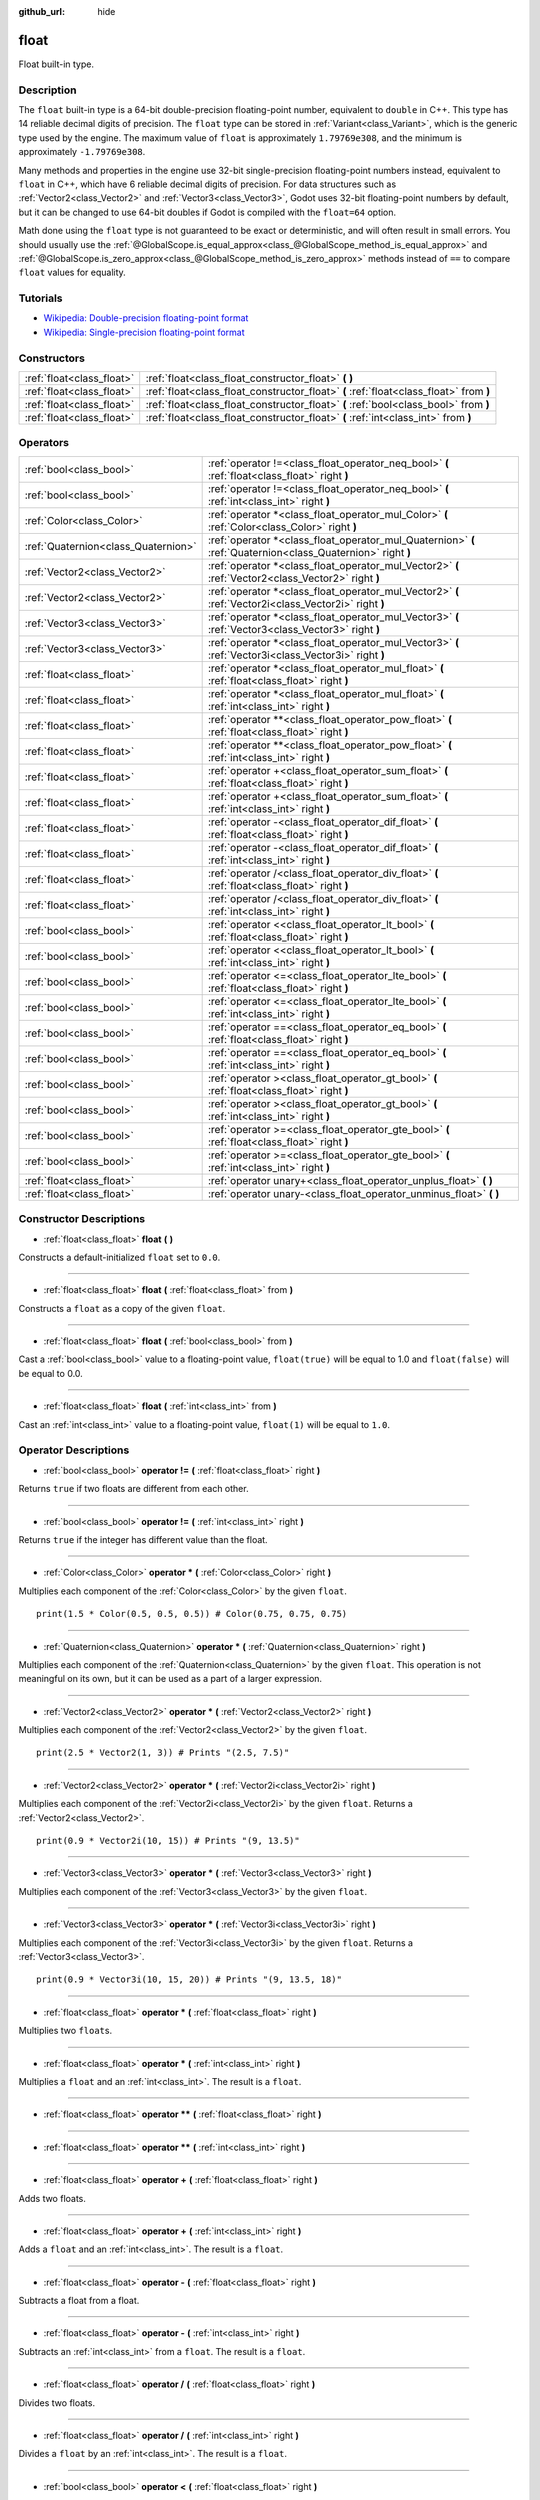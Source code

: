 :github_url: hide

.. Generated automatically by doc/tools/make_rst.py in Godot's source tree.
.. DO NOT EDIT THIS FILE, but the float.xml source instead.
.. The source is found in doc/classes or modules/<name>/doc_classes.

.. _class_float:

float
=====

Float built-in type.

Description
-----------

The ``float`` built-in type is a 64-bit double-precision floating-point number, equivalent to ``double`` in C++. This type has 14 reliable decimal digits of precision. The ``float`` type can be stored in :ref:`Variant<class_Variant>`, which is the generic type used by the engine. The maximum value of ``float`` is approximately ``1.79769e308``, and the minimum is approximately ``-1.79769e308``.

Many methods and properties in the engine use 32-bit single-precision floating-point numbers instead, equivalent to ``float`` in C++, which have 6 reliable decimal digits of precision. For data structures such as :ref:`Vector2<class_Vector2>` and :ref:`Vector3<class_Vector3>`, Godot uses 32-bit floating-point numbers by default, but it can be changed to use 64-bit doubles if Godot is compiled with the ``float=64`` option.

Math done using the ``float`` type is not guaranteed to be exact or deterministic, and will often result in small errors. You should usually use the :ref:`@GlobalScope.is_equal_approx<class_@GlobalScope_method_is_equal_approx>` and :ref:`@GlobalScope.is_zero_approx<class_@GlobalScope_method_is_zero_approx>` methods instead of ``==`` to compare ``float`` values for equality.

Tutorials
---------

- `Wikipedia: Double-precision floating-point format <https://en.wikipedia.org/wiki/Double-precision_floating-point_format>`__

- `Wikipedia: Single-precision floating-point format <https://en.wikipedia.org/wiki/Single-precision_floating-point_format>`__

Constructors
------------

+---------------------------+----------------------------------------------------------------------------------------+
| :ref:`float<class_float>` | :ref:`float<class_float_constructor_float>` **(** **)**                                |
+---------------------------+----------------------------------------------------------------------------------------+
| :ref:`float<class_float>` | :ref:`float<class_float_constructor_float>` **(** :ref:`float<class_float>` from **)** |
+---------------------------+----------------------------------------------------------------------------------------+
| :ref:`float<class_float>` | :ref:`float<class_float_constructor_float>` **(** :ref:`bool<class_bool>` from **)**   |
+---------------------------+----------------------------------------------------------------------------------------+
| :ref:`float<class_float>` | :ref:`float<class_float_constructor_float>` **(** :ref:`int<class_int>` from **)**     |
+---------------------------+----------------------------------------------------------------------------------------+

Operators
---------

+-------------------------------------+--------------------------------------------------------------------------------------------------------------+
| :ref:`bool<class_bool>`             | :ref:`operator !=<class_float_operator_neq_bool>` **(** :ref:`float<class_float>` right **)**                |
+-------------------------------------+--------------------------------------------------------------------------------------------------------------+
| :ref:`bool<class_bool>`             | :ref:`operator !=<class_float_operator_neq_bool>` **(** :ref:`int<class_int>` right **)**                    |
+-------------------------------------+--------------------------------------------------------------------------------------------------------------+
| :ref:`Color<class_Color>`           | :ref:`operator *<class_float_operator_mul_Color>` **(** :ref:`Color<class_Color>` right **)**                |
+-------------------------------------+--------------------------------------------------------------------------------------------------------------+
| :ref:`Quaternion<class_Quaternion>` | :ref:`operator *<class_float_operator_mul_Quaternion>` **(** :ref:`Quaternion<class_Quaternion>` right **)** |
+-------------------------------------+--------------------------------------------------------------------------------------------------------------+
| :ref:`Vector2<class_Vector2>`       | :ref:`operator *<class_float_operator_mul_Vector2>` **(** :ref:`Vector2<class_Vector2>` right **)**          |
+-------------------------------------+--------------------------------------------------------------------------------------------------------------+
| :ref:`Vector2<class_Vector2>`       | :ref:`operator *<class_float_operator_mul_Vector2>` **(** :ref:`Vector2i<class_Vector2i>` right **)**        |
+-------------------------------------+--------------------------------------------------------------------------------------------------------------+
| :ref:`Vector3<class_Vector3>`       | :ref:`operator *<class_float_operator_mul_Vector3>` **(** :ref:`Vector3<class_Vector3>` right **)**          |
+-------------------------------------+--------------------------------------------------------------------------------------------------------------+
| :ref:`Vector3<class_Vector3>`       | :ref:`operator *<class_float_operator_mul_Vector3>` **(** :ref:`Vector3i<class_Vector3i>` right **)**        |
+-------------------------------------+--------------------------------------------------------------------------------------------------------------+
| :ref:`float<class_float>`           | :ref:`operator *<class_float_operator_mul_float>` **(** :ref:`float<class_float>` right **)**                |
+-------------------------------------+--------------------------------------------------------------------------------------------------------------+
| :ref:`float<class_float>`           | :ref:`operator *<class_float_operator_mul_float>` **(** :ref:`int<class_int>` right **)**                    |
+-------------------------------------+--------------------------------------------------------------------------------------------------------------+
| :ref:`float<class_float>`           | :ref:`operator **<class_float_operator_pow_float>` **(** :ref:`float<class_float>` right **)**               |
+-------------------------------------+--------------------------------------------------------------------------------------------------------------+
| :ref:`float<class_float>`           | :ref:`operator **<class_float_operator_pow_float>` **(** :ref:`int<class_int>` right **)**                   |
+-------------------------------------+--------------------------------------------------------------------------------------------------------------+
| :ref:`float<class_float>`           | :ref:`operator +<class_float_operator_sum_float>` **(** :ref:`float<class_float>` right **)**                |
+-------------------------------------+--------------------------------------------------------------------------------------------------------------+
| :ref:`float<class_float>`           | :ref:`operator +<class_float_operator_sum_float>` **(** :ref:`int<class_int>` right **)**                    |
+-------------------------------------+--------------------------------------------------------------------------------------------------------------+
| :ref:`float<class_float>`           | :ref:`operator -<class_float_operator_dif_float>` **(** :ref:`float<class_float>` right **)**                |
+-------------------------------------+--------------------------------------------------------------------------------------------------------------+
| :ref:`float<class_float>`           | :ref:`operator -<class_float_operator_dif_float>` **(** :ref:`int<class_int>` right **)**                    |
+-------------------------------------+--------------------------------------------------------------------------------------------------------------+
| :ref:`float<class_float>`           | :ref:`operator /<class_float_operator_div_float>` **(** :ref:`float<class_float>` right **)**                |
+-------------------------------------+--------------------------------------------------------------------------------------------------------------+
| :ref:`float<class_float>`           | :ref:`operator /<class_float_operator_div_float>` **(** :ref:`int<class_int>` right **)**                    |
+-------------------------------------+--------------------------------------------------------------------------------------------------------------+
| :ref:`bool<class_bool>`             | :ref:`operator <<class_float_operator_lt_bool>` **(** :ref:`float<class_float>` right **)**                  |
+-------------------------------------+--------------------------------------------------------------------------------------------------------------+
| :ref:`bool<class_bool>`             | :ref:`operator <<class_float_operator_lt_bool>` **(** :ref:`int<class_int>` right **)**                      |
+-------------------------------------+--------------------------------------------------------------------------------------------------------------+
| :ref:`bool<class_bool>`             | :ref:`operator <=<class_float_operator_lte_bool>` **(** :ref:`float<class_float>` right **)**                |
+-------------------------------------+--------------------------------------------------------------------------------------------------------------+
| :ref:`bool<class_bool>`             | :ref:`operator <=<class_float_operator_lte_bool>` **(** :ref:`int<class_int>` right **)**                    |
+-------------------------------------+--------------------------------------------------------------------------------------------------------------+
| :ref:`bool<class_bool>`             | :ref:`operator ==<class_float_operator_eq_bool>` **(** :ref:`float<class_float>` right **)**                 |
+-------------------------------------+--------------------------------------------------------------------------------------------------------------+
| :ref:`bool<class_bool>`             | :ref:`operator ==<class_float_operator_eq_bool>` **(** :ref:`int<class_int>` right **)**                     |
+-------------------------------------+--------------------------------------------------------------------------------------------------------------+
| :ref:`bool<class_bool>`             | :ref:`operator ><class_float_operator_gt_bool>` **(** :ref:`float<class_float>` right **)**                  |
+-------------------------------------+--------------------------------------------------------------------------------------------------------------+
| :ref:`bool<class_bool>`             | :ref:`operator ><class_float_operator_gt_bool>` **(** :ref:`int<class_int>` right **)**                      |
+-------------------------------------+--------------------------------------------------------------------------------------------------------------+
| :ref:`bool<class_bool>`             | :ref:`operator >=<class_float_operator_gte_bool>` **(** :ref:`float<class_float>` right **)**                |
+-------------------------------------+--------------------------------------------------------------------------------------------------------------+
| :ref:`bool<class_bool>`             | :ref:`operator >=<class_float_operator_gte_bool>` **(** :ref:`int<class_int>` right **)**                    |
+-------------------------------------+--------------------------------------------------------------------------------------------------------------+
| :ref:`float<class_float>`           | :ref:`operator unary+<class_float_operator_unplus_float>` **(** **)**                                        |
+-------------------------------------+--------------------------------------------------------------------------------------------------------------+
| :ref:`float<class_float>`           | :ref:`operator unary-<class_float_operator_unminus_float>` **(** **)**                                       |
+-------------------------------------+--------------------------------------------------------------------------------------------------------------+

Constructor Descriptions
------------------------

.. _class_float_constructor_float:

- :ref:`float<class_float>` **float** **(** **)**

Constructs a default-initialized ``float`` set to ``0.0``.

----

- :ref:`float<class_float>` **float** **(** :ref:`float<class_float>` from **)**

Constructs a ``float`` as a copy of the given ``float``.

----

- :ref:`float<class_float>` **float** **(** :ref:`bool<class_bool>` from **)**

Cast a :ref:`bool<class_bool>` value to a floating-point value, ``float(true)`` will be equal to 1.0 and ``float(false)`` will be equal to 0.0.

----

- :ref:`float<class_float>` **float** **(** :ref:`int<class_int>` from **)**

Cast an :ref:`int<class_int>` value to a floating-point value, ``float(1)`` will be equal to ``1.0``.

Operator Descriptions
---------------------

.. _class_float_operator_neq_bool:

- :ref:`bool<class_bool>` **operator !=** **(** :ref:`float<class_float>` right **)**

Returns ``true`` if two floats are different from each other.

----

- :ref:`bool<class_bool>` **operator !=** **(** :ref:`int<class_int>` right **)**

Returns ``true`` if the integer has different value than the float.

----

.. _class_float_operator_mul_Color:

- :ref:`Color<class_Color>` **operator *** **(** :ref:`Color<class_Color>` right **)**

Multiplies each component of the :ref:`Color<class_Color>` by the given ``float``.

::

    print(1.5 * Color(0.5, 0.5, 0.5)) # Color(0.75, 0.75, 0.75)

----

- :ref:`Quaternion<class_Quaternion>` **operator *** **(** :ref:`Quaternion<class_Quaternion>` right **)**

Multiplies each component of the :ref:`Quaternion<class_Quaternion>` by the given ``float``. This operation is not meaningful on its own, but it can be used as a part of a larger expression.

----

- :ref:`Vector2<class_Vector2>` **operator *** **(** :ref:`Vector2<class_Vector2>` right **)**

Multiplies each component of the :ref:`Vector2<class_Vector2>` by the given ``float``.

::

    print(2.5 * Vector2(1, 3)) # Prints "(2.5, 7.5)"

----

- :ref:`Vector2<class_Vector2>` **operator *** **(** :ref:`Vector2i<class_Vector2i>` right **)**

Multiplies each component of the :ref:`Vector2i<class_Vector2i>` by the given ``float``. Returns a :ref:`Vector2<class_Vector2>`.

::

    print(0.9 * Vector2i(10, 15)) # Prints "(9, 13.5)"

----

- :ref:`Vector3<class_Vector3>` **operator *** **(** :ref:`Vector3<class_Vector3>` right **)**

Multiplies each component of the :ref:`Vector3<class_Vector3>` by the given ``float``.

----

- :ref:`Vector3<class_Vector3>` **operator *** **(** :ref:`Vector3i<class_Vector3i>` right **)**

Multiplies each component of the :ref:`Vector3i<class_Vector3i>` by the given ``float``. Returns a :ref:`Vector3<class_Vector3>`.

::

    print(0.9 * Vector3i(10, 15, 20)) # Prints "(9, 13.5, 18)"

----

- :ref:`float<class_float>` **operator *** **(** :ref:`float<class_float>` right **)**

Multiplies two ``float``\ s.

----

- :ref:`float<class_float>` **operator *** **(** :ref:`int<class_int>` right **)**

Multiplies a ``float`` and an :ref:`int<class_int>`. The result is a ``float``.

----

.. _class_float_operator_pow_float:

- :ref:`float<class_float>` **operator **** **(** :ref:`float<class_float>` right **)**

----

- :ref:`float<class_float>` **operator **** **(** :ref:`int<class_int>` right **)**

----

.. _class_float_operator_sum_float:

- :ref:`float<class_float>` **operator +** **(** :ref:`float<class_float>` right **)**

Adds two floats.

----

- :ref:`float<class_float>` **operator +** **(** :ref:`int<class_int>` right **)**

Adds a ``float`` and an :ref:`int<class_int>`. The result is a ``float``.

----

.. _class_float_operator_dif_float:

- :ref:`float<class_float>` **operator -** **(** :ref:`float<class_float>` right **)**

Subtracts a float from a float.

----

- :ref:`float<class_float>` **operator -** **(** :ref:`int<class_int>` right **)**

Subtracts an :ref:`int<class_int>` from a ``float``. The result is a ``float``.

----

.. _class_float_operator_div_float:

- :ref:`float<class_float>` **operator /** **(** :ref:`float<class_float>` right **)**

Divides two floats.

----

- :ref:`float<class_float>` **operator /** **(** :ref:`int<class_int>` right **)**

Divides a ``float`` by an :ref:`int<class_int>`. The result is a ``float``.

----

.. _class_float_operator_lt_bool:

- :ref:`bool<class_bool>` **operator <** **(** :ref:`float<class_float>` right **)**

Returns ``true`` the left float is less than the right one.

----

- :ref:`bool<class_bool>` **operator <** **(** :ref:`int<class_int>` right **)**

Returns ``true`` if this ``float`` is less than the given :ref:`int<class_int>`.

----

.. _class_float_operator_lte_bool:

- :ref:`bool<class_bool>` **operator <=** **(** :ref:`float<class_float>` right **)**

Returns ``true`` the left integer is less than or equal to the right one.

----

- :ref:`bool<class_bool>` **operator <=** **(** :ref:`int<class_int>` right **)**

Returns ``true`` if this ``float`` is less than or equal to the given :ref:`int<class_int>`.

----

.. _class_float_operator_eq_bool:

- :ref:`bool<class_bool>` **operator ==** **(** :ref:`float<class_float>` right **)**

Returns ``true`` if both floats are exactly equal.

\ **Note:** Due to floating-point precision errors, consider using :ref:`@GlobalScope.is_equal_approx<class_@GlobalScope_method_is_equal_approx>` or :ref:`@GlobalScope.is_zero_approx<class_@GlobalScope_method_is_zero_approx>` instead, which are more reliable.

----

- :ref:`bool<class_bool>` **operator ==** **(** :ref:`int<class_int>` right **)**

Returns ``true`` if the ``float`` and the given :ref:`int<class_int>` are equal.

----

.. _class_float_operator_gt_bool:

- :ref:`bool<class_bool>` **operator >** **(** :ref:`float<class_float>` right **)**

Returns ``true`` the left float is greater than the right one.

----

- :ref:`bool<class_bool>` **operator >** **(** :ref:`int<class_int>` right **)**

Returns ``true`` if this ``float`` is greater than the given :ref:`int<class_int>`.

----

.. _class_float_operator_gte_bool:

- :ref:`bool<class_bool>` **operator >=** **(** :ref:`float<class_float>` right **)**

Returns ``true`` the left float is greater than or equal to the right one.

----

- :ref:`bool<class_bool>` **operator >=** **(** :ref:`int<class_int>` right **)**

Returns ``true`` if this ``float`` is greater than or equal to the given :ref:`int<class_int>`.

----

.. _class_float_operator_unplus_float:

- :ref:`float<class_float>` **operator unary+** **(** **)**

Returns the same value as if the ``+`` was not there. Unary ``+`` does nothing, but sometimes it can make your code more readable.

----

.. _class_float_operator_unminus_float:

- :ref:`float<class_float>` **operator unary-** **(** **)**

Returns the negative value of the ``float``. If positive, turns the number negative. If negative, turns the number positive. With floats, the number zero can be either positive or negative.

.. |virtual| replace:: :abbr:`virtual (This method should typically be overridden by the user to have any effect.)`
.. |const| replace:: :abbr:`const (This method has no side effects. It doesn't modify any of the instance's member variables.)`
.. |vararg| replace:: :abbr:`vararg (This method accepts any number of arguments after the ones described here.)`
.. |constructor| replace:: :abbr:`constructor (This method is used to construct a type.)`
.. |static| replace:: :abbr:`static (This method doesn't need an instance to be called, so it can be called directly using the class name.)`
.. |operator| replace:: :abbr:`operator (This method describes a valid operator to use with this type as left-hand operand.)`

